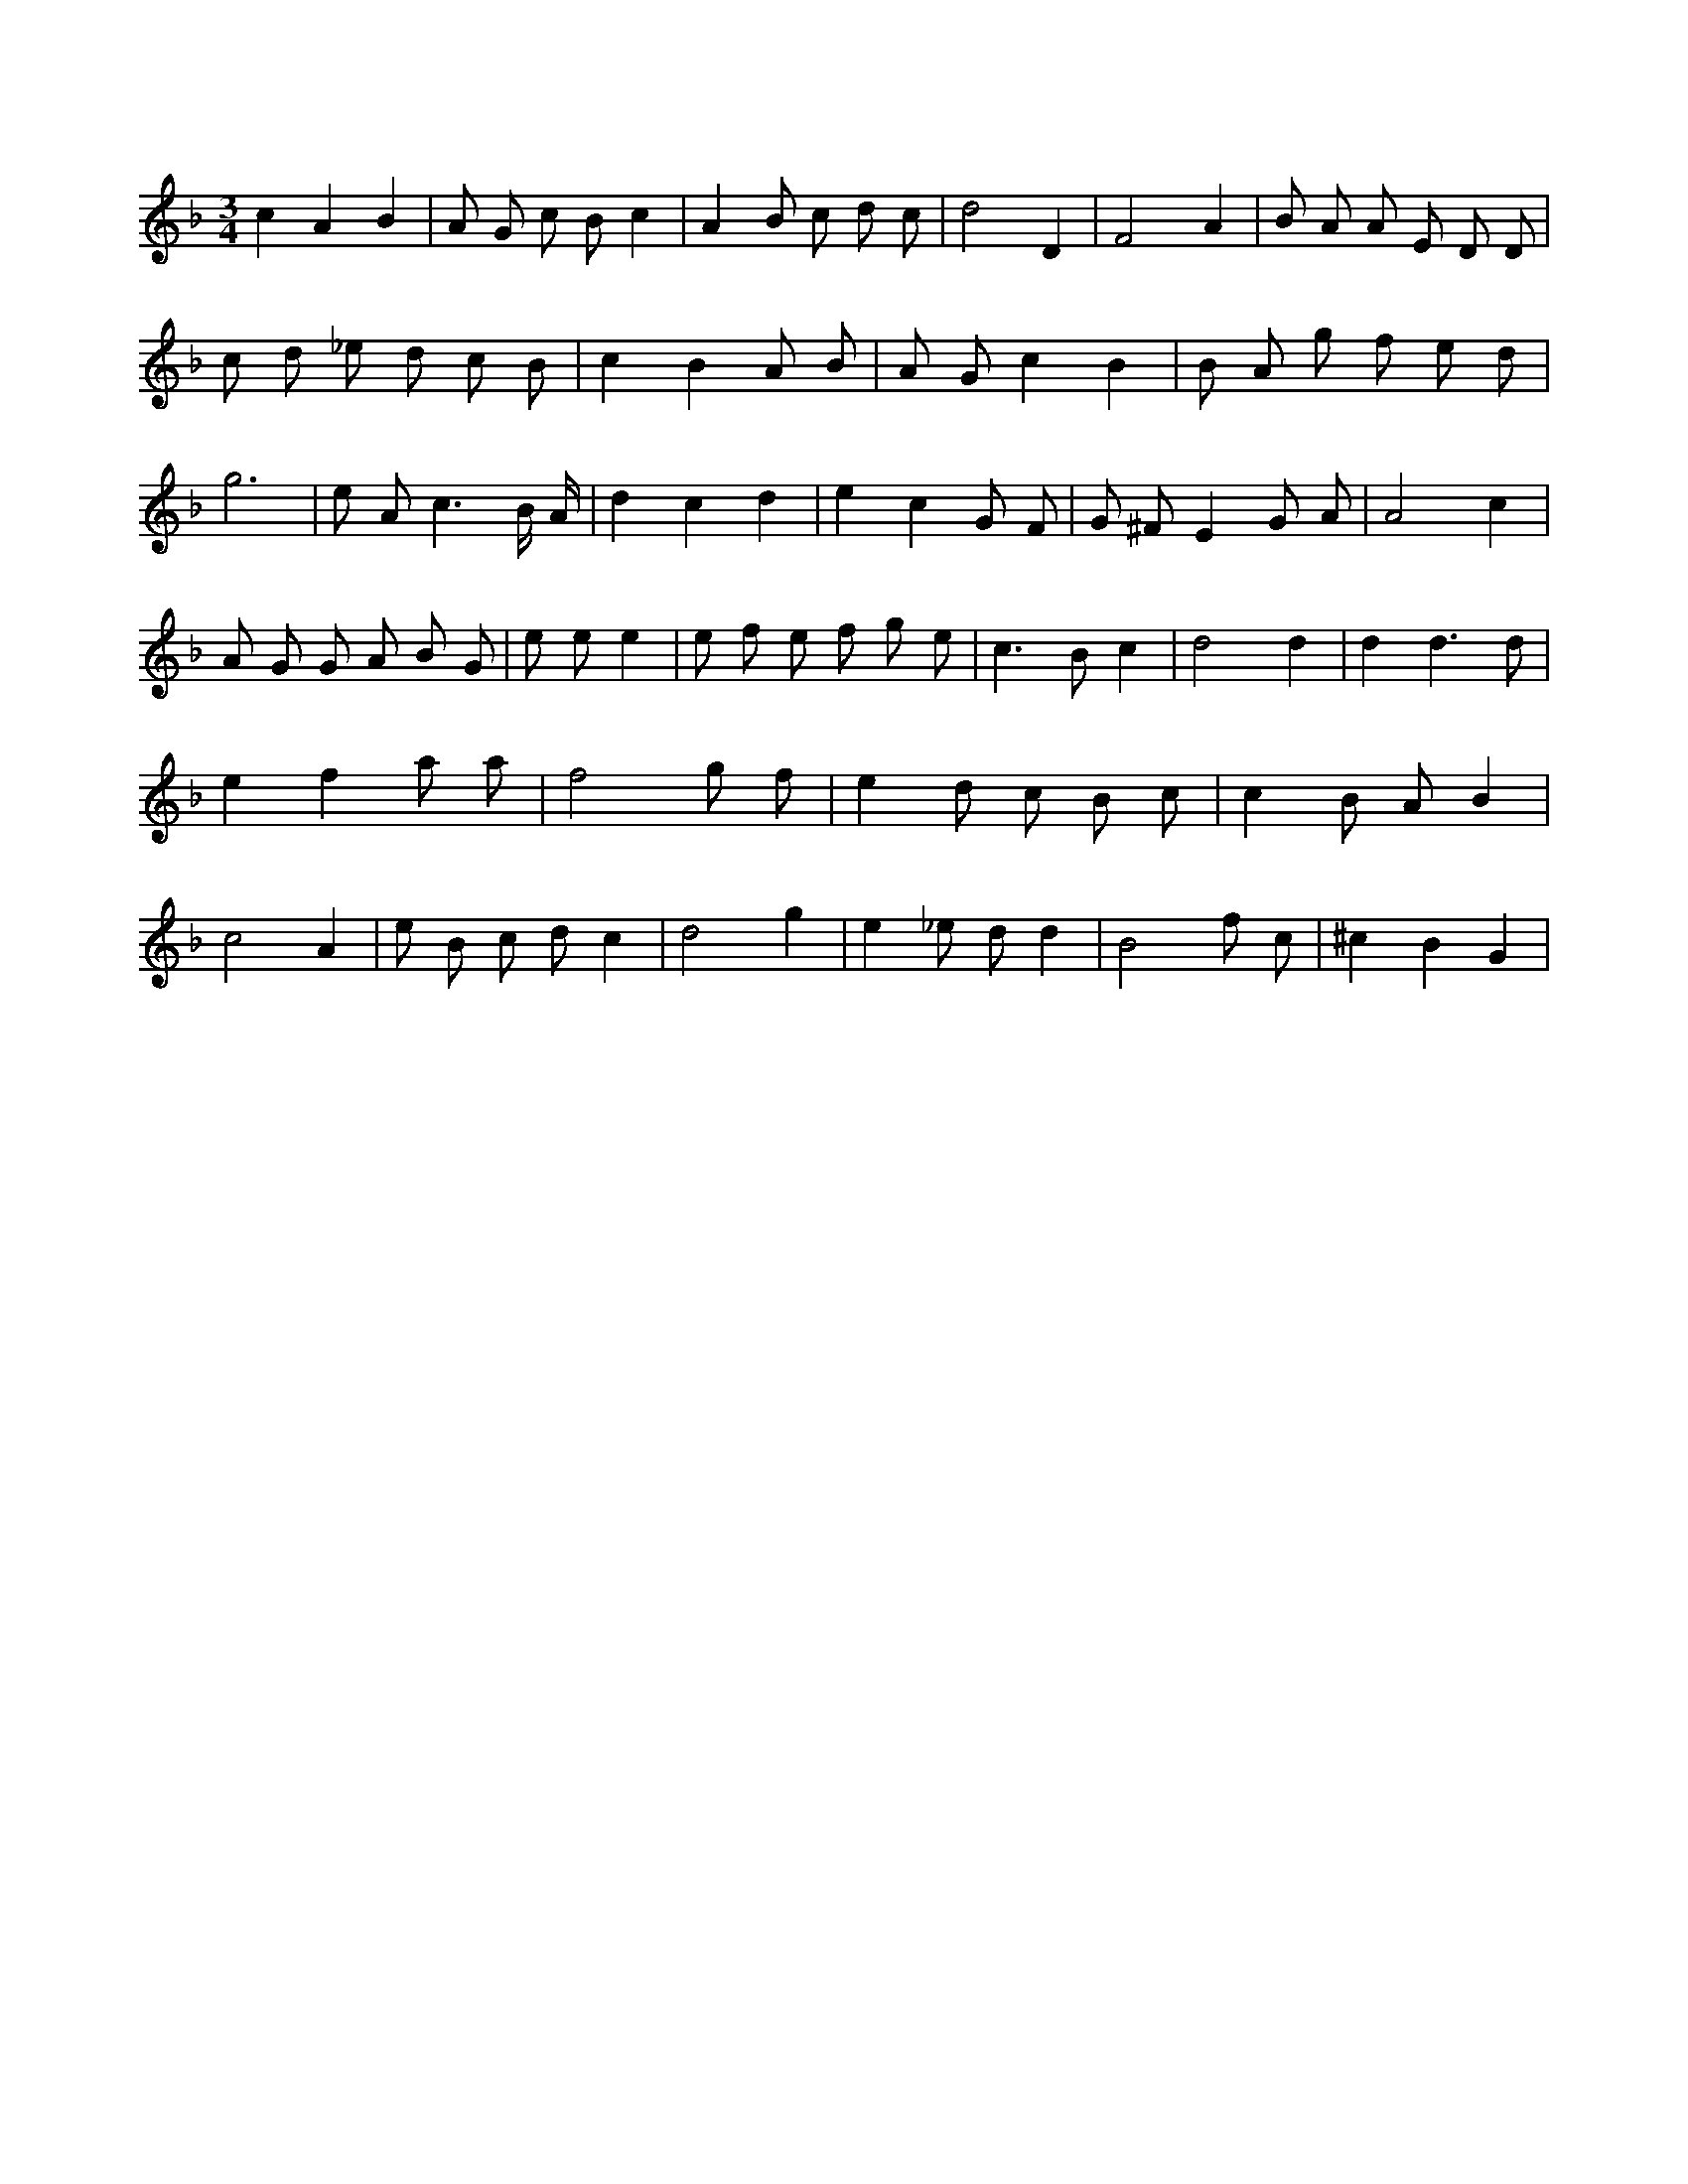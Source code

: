 X:186
L:1/8
M:3/4
K:Fclef
c2 A2 B2 | A G c B c2 | A2 B c d c | d4 D2 | F4 A2 | B A A E D D | c d _e d c B | c2 B2 A B | A G c2 B2 | B A g f e d | g6 | e A2 < c2 B/2 A/2 | d2 c2 d2 | e2 c2 G F | G ^F E2 G A | A4 c2 | A G G A B G | e e e2 | e f e f g e | c2 > B2 c2 | d4 d2 | d2 d3 d | e2 f2 a a | f4 g f | e2 d c B c | c2 B A B2 | c4 A2 | e B c d c2 | d4 g2 | e2 _e d d2 | B4 f c | ^c2 B2 G2 |
